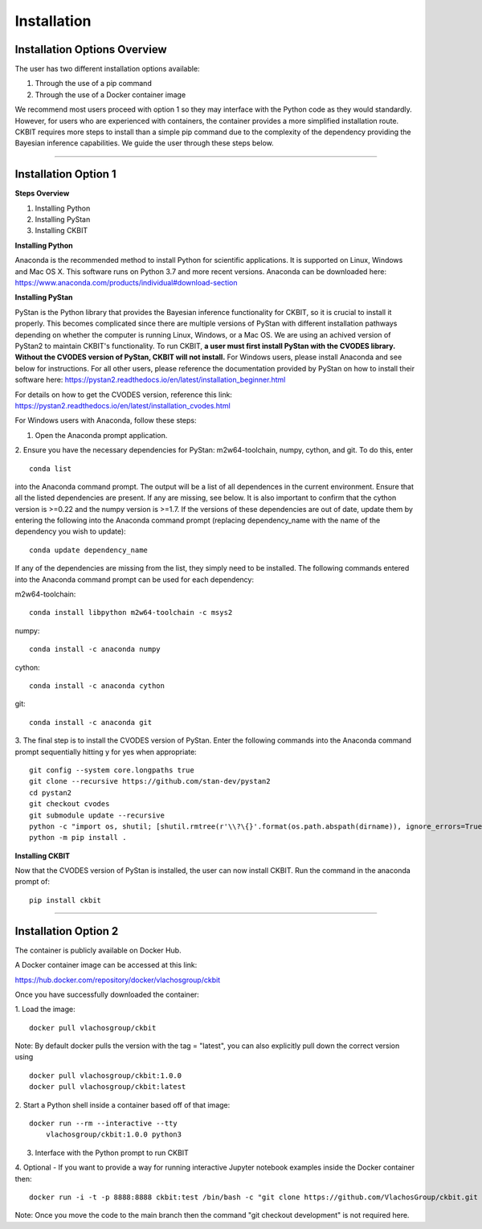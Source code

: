.. _installation:

Installation
************

Installation Options Overview
-----------------------------
The user has two different installation options available:

1. Through the use of a pip command

2. Through the use of a Docker container image

We recommend most users proceed with option 1 so they may interface with the 
Python code as they would standardly. However, for users who are experienced
with containers, the container provides a more simplified installation route.
CKBIT requires more steps to install than a simple pip command due to the 
complexity of the dependency providing the Bayesian inference capabilities.
We guide the user through these steps below.

--------------------------------------------------------------------------------

Installation Option 1
---------------------

**Steps Overview**

1. Installing Python
2. Installing PyStan
3. Installing CKBIT

**Installing Python**

Anaconda is the recommended method to install Python for scientific 
applications. It is supported on Linux, Windows and Mac OS X. This software 
runs on Python 3.7 and more recent versions. Anaconda can be downloaded here:
https://www.anaconda.com/products/individual#download-section

**Installing PyStan**

PyStan is the Python library that provides the Bayesian inference functionality
for CKBIT, so it is crucial to install it properly. This becomes complicated
since there are multiple versions of PyStan with different installation pathways
depending on whether the computer is running Linux, Windows, or a Mac OS. We are 
using an achived version of PyStan2 to maintain CKBIT's functionality. To run 
CKBIT, **a user must first install PyStan with the CVODES library. Without the
CVODES version of PyStan, CKBIT will not install.** For Windows users, please 
install Anaconda and see below for instructions. For all other users, please 
reference the documentation provided by PyStan on how to install their 
software here: 
https://pystan2.readthedocs.io/en/latest/installation_beginner.html

For details on how to get the CVODES version, reference this link:
https://pystan2.readthedocs.io/en/latest/installation_cvodes.html

For Windows users with Anaconda, follow these steps:

1. Open the Anaconda prompt application.

2. Ensure you have the necessary dependencies for PyStan: m2w64-toolchain,
numpy, cython, and git. To do this, enter 
::

	conda list
	
into the Anaconda command prompt. The output will be a list of all dependences 
in the current environment. Ensure that all the listed dependencies are present. 
If any are missing, see below. It is also important to confirm that the cython 
version is >=0.22 and the numpy version is >=1.7. If the versions
of these dependencies are out of date, update them by entering the following 
into the Anaconda command prompt (replacing dependency_name with the name of 
the dependency you wish to update):
::

	conda update dependency_name
	
If any of the dependencies are missing from the list, they simply need to be 
installed. The following commands entered into the Anaconda command prompt can 
be used for each dependency:

m2w64-toolchain:
::

	conda install libpython m2w64-toolchain -c msys2

numpy:
::

	conda install -c anaconda numpy 

cython:
::

	conda install -c anaconda cython 
	 
git:
::

	conda install -c anaconda git 

3. The final step is to install the CVODES version of PyStan. Enter the 
following commands into the Anaconda command prompt sequentially hitting 
y for yes when appropriate:
::

	git config --system core.longpaths true
	git clone --recursive https://github.com/stan-dev/pystan2 
	cd pystan2
	git checkout cvodes
	git submodule update --recursive
	python -c "import os, shutil; [shutil.rmtree(r'\\?\{}'.format(os.path.abspath(dirname)), ignore_errors=True) for dirname in [dirname for dirname, *_ in os.walk('pystan/stan') if any(dirname.endswith(ends) for ends in ['doc', 'test'])]]"
	python -m pip install .

**Installing CKBIT**

Now that the CVODES version of PyStan is installed, the user can now install
CKBIT. Run the command in the anaconda prompt of:
::

	pip install ckbit

--------------------------------------------------------------------------------

Installation Option 2
---------------------
The container is publicly available on Docker Hub. 

A Docker container image can be accessed at this link:

https://hub.docker.com/repository/docker/vlachosgroup/ckbit

Once you have successfully downloaded the container:

1. Load the image:
::
	
	docker pull vlachosgroup/ckbit
	
Note: By default docker pulls the version with the tag = "latest", you can also explicitly pull down the correct version using
::

    docker pull vlachosgroup/ckbit:1.0.0
    docker pull vlachosgroup/ckbit:latest

2. Start a Python shell inside a container based off of that image:
::

    docker run --rm --interactive --tty 
	vlachosgroup/ckbit:1.0.0 python3
	
3. Interface with the Python prompt to run CKBIT

4. Optional - If you want to provide a way for running interactive Jupyter notebook examples inside the Docker container then: 
::

    docker run -i -t -p 8888:8888 ckbit:test /bin/bash -c "git clone https://github.com/VlachosGroup/ckbit.git && cd ckbit && git checkout development && jupyter notebook --ip='*' --port=8888 --no-browser --allow-root"
	
Note: Once you move the code to the main branch then the command "git checkout development" is not required here. 